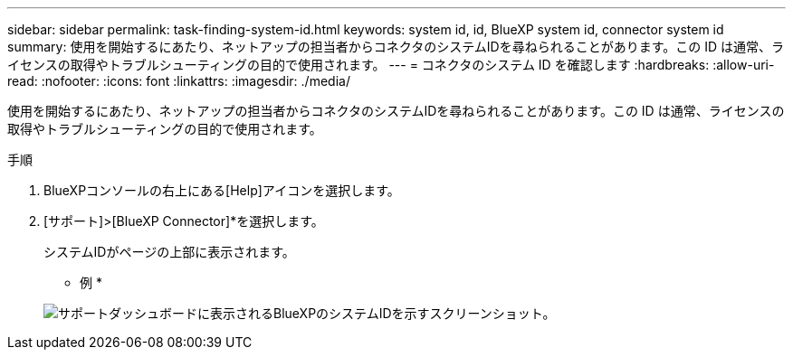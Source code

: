 ---
sidebar: sidebar 
permalink: task-finding-system-id.html 
keywords: system id, id, BlueXP system id, connector system id 
summary: 使用を開始するにあたり、ネットアップの担当者からコネクタのシステムIDを尋ねられることがあります。この ID は通常、ライセンスの取得やトラブルシューティングの目的で使用されます。 
---
= コネクタのシステム ID を確認します
:hardbreaks:
:allow-uri-read: 
:nofooter: 
:icons: font
:linkattrs: 
:imagesdir: ./media/


[role="lead"]
使用を開始するにあたり、ネットアップの担当者からコネクタのシステムIDを尋ねられることがあります。この ID は通常、ライセンスの取得やトラブルシューティングの目的で使用されます。

.手順
. BlueXPコンソールの右上にある[Help]アイコンを選択します。
. [サポート]>[BlueXP Connector]*を選択します。
+
システムIDがページの上部に表示されます。

+
* 例 *

+
image:screenshot-system-id.png["サポートダッシュボードに表示されるBlueXPのシステムIDを示すスクリーンショット。"]


